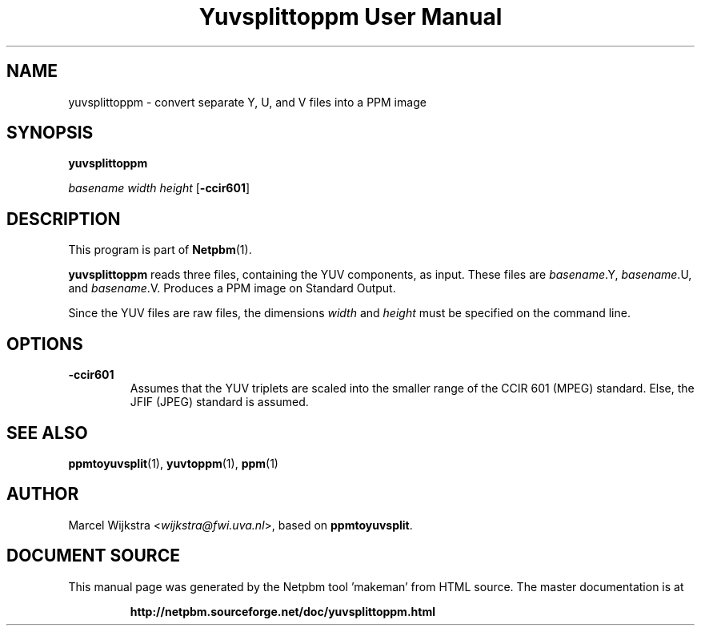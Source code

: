\
.\" This man page was generated by the Netpbm tool 'makeman' from HTML source.
.\" Do not hand-hack it!  If you have bug fixes or improvements, please find
.\" the corresponding HTML page on the Netpbm website, generate a patch
.\" against that, and send it to the Netpbm maintainer.
.TH "Yuvsplittoppm User Manual" 0 "26 August 93" "netpbm documentation"

.UN lbAB
.SH NAME

yuvsplittoppm - convert separate Y, U, and V files into a PPM image

.UN lbAC
.SH SYNOPSIS

\fByuvsplittoppm \fP

\fIbasename\fP 
\fIwidth\fP 
\fIheight\fP
[\fB-ccir601\fP]

.UN lbAD
.SH DESCRIPTION
.PP
This program is part of
.BR "Netpbm" (1)\c
\&.
.PP
\fByuvsplittoppm\fP reads three files, containing the YUV
components, as input.  These files are \fIbasename\fP.Y,
\fIbasename\fP.U, and \fIbasename\fP.V.  Produces a PPM image
on Standard Output.
.PP
Since the YUV files are raw files, the dimensions \fIwidth\fP and
\fIheight\fP must be specified on the command line.

.UN lbAE
.SH OPTIONS


.TP
\fB-ccir601\fP
Assumes that the YUV triplets are scaled into the smaller range of the
CCIR 601 (MPEG) standard. Else, the JFIF (JPEG) standard is assumed.


.UN lbAF
.SH SEE ALSO
.BR "ppmtoyuvsplit" (1)\c
\&, 
.BR "yuvtoppm" (1)\c
\&,
.BR "ppm" (1)\c
\&

.UN lbAG
.SH AUTHOR

Marcel Wijkstra <\fIwijkstra@fwi.uva.nl\fP>, based
on \fBppmtoyuvsplit\fP.
.SH DOCUMENT SOURCE
This manual page was generated by the Netpbm tool 'makeman' from HTML
source.  The master documentation is at
.IP
.B http://netpbm.sourceforge.net/doc/yuvsplittoppm.html
.PP